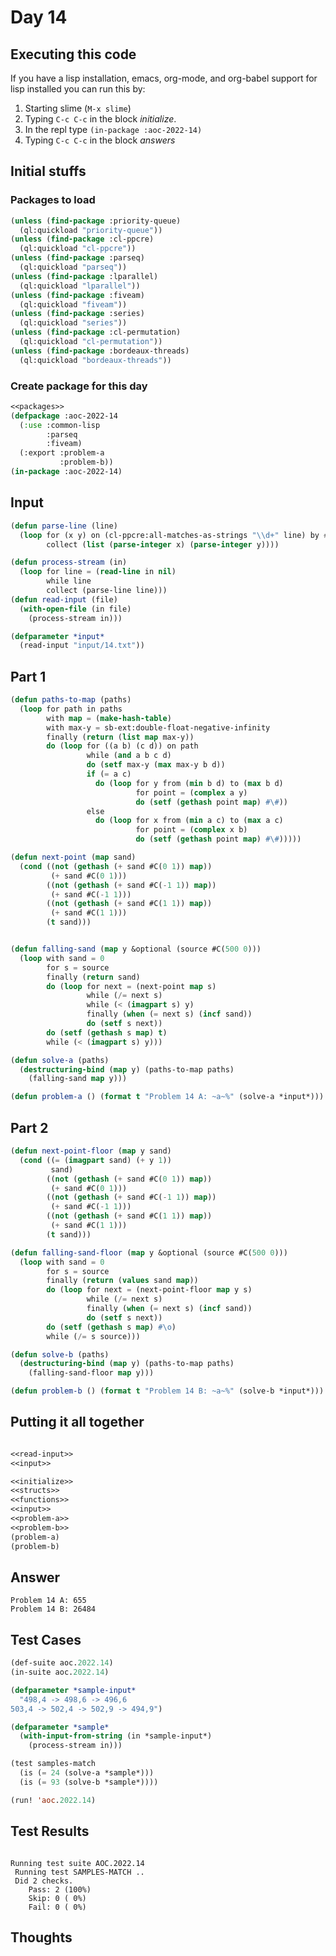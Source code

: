 #+STARTUP: indent contents
#+OPTIONS: num:nil toc:nil
* Day 14
** Executing this code
If you have a lisp installation, emacs, org-mode, and org-babel
support for lisp installed you can run this by:
1. Starting slime (=M-x slime=)
2. Typing =C-c C-c= in the block [[initialize][initialize]].
3. In the repl type =(in-package :aoc-2022-14)=
4. Typing =C-c C-c= in the block [[answers][answers]]
** Initial stuffs
*** Packages to load
#+NAME: packages
#+BEGIN_SRC lisp :results silent
  (unless (find-package :priority-queue)
    (ql:quickload "priority-queue"))
  (unless (find-package :cl-ppcre)
    (ql:quickload "cl-ppcre"))
  (unless (find-package :parseq)
    (ql:quickload "parseq"))
  (unless (find-package :lparallel)
    (ql:quickload "lparallel"))
  (unless (find-package :fiveam)
    (ql:quickload "fiveam"))
  (unless (find-package :series)
    (ql:quickload "series"))
  (unless (find-package :cl-permutation)
    (ql:quickload "cl-permutation"))
  (unless (find-package :bordeaux-threads)
    (ql:quickload "bordeaux-threads"))
#+END_SRC
*** Create package for this day
#+NAME: initialize
#+BEGIN_SRC lisp :noweb yes :results silent
  <<packages>>
  (defpackage :aoc-2022-14
    (:use :common-lisp
          :parseq
          :fiveam)
    (:export :problem-a
             :problem-b))
  (in-package :aoc-2022-14)
#+END_SRC
** Input
#+NAME: read-input
#+BEGIN_SRC lisp :results silent
  (defun parse-line (line)
    (loop for (x y) on (cl-ppcre:all-matches-as-strings "\\d+" line) by #'cddr
          collect (list (parse-integer x) (parse-integer y))))

  (defun process-stream (in)
    (loop for line = (read-line in nil)
          while line
          collect (parse-line line)))
  (defun read-input (file)
    (with-open-file (in file)
      (process-stream in)))
#+END_SRC
#+NAME: input
#+BEGIN_SRC lisp :noweb yes :results silent
  (defparameter *input*
    (read-input "input/14.txt"))
#+END_SRC
** Part 1
#+NAME: problem-a
#+BEGIN_SRC lisp :noweb yes :results silent
  (defun paths-to-map (paths)
    (loop for path in paths
          with map = (make-hash-table)
          with max-y = sb-ext:double-float-negative-infinity
          finally (return (list map max-y))
          do (loop for ((a b) (c d)) on path
                   while (and a b c d)
                   do (setf max-y (max max-y b d))
                   if (= a c)
                     do (loop for y from (min b d) to (max b d)
                              for point = (complex a y)
                              do (setf (gethash point map) #\#))
                   else
                     do (loop for x from (min a c) to (max a c)
                              for point = (complex x b)
                              do (setf (gethash point map) #\#)))))

  (defun next-point (map sand)
    (cond ((not (gethash (+ sand #C(0 1)) map))
           (+ sand #C(0 1)))
          ((not (gethash (+ sand #C(-1 1)) map))
           (+ sand #C(-1 1)))
          ((not (gethash (+ sand #C(1 1)) map))
           (+ sand #C(1 1)))
          (t sand)))


  (defun falling-sand (map y &optional (source #C(500 0)))
    (loop with sand = 0
          for s = source
          finally (return sand)
          do (loop for next = (next-point map s)
                   while (/= next s)
                   while (< (imagpart s) y)
                   finally (when (= next s) (incf sand))
                   do (setf s next))
          do (setf (gethash s map) t)
          while (< (imagpart s) y)))

  (defun solve-a (paths)
    (destructuring-bind (map y) (paths-to-map paths)
      (falling-sand map y)))

  (defun problem-a () (format t "Problem 14 A: ~a~%" (solve-a *input*)))
#+END_SRC
** Part 2
#+NAME: problem-b
#+BEGIN_SRC lisp :noweb yes :results silent
  (defun next-point-floor (map y sand)
    (cond ((= (imagpart sand) (+ y 1))
           sand)
          ((not (gethash (+ sand #C(0 1)) map))
           (+ sand #C(0 1)))
          ((not (gethash (+ sand #C(-1 1)) map))
           (+ sand #C(-1 1)))
          ((not (gethash (+ sand #C(1 1)) map))
           (+ sand #C(1 1)))
          (t sand)))

  (defun falling-sand-floor (map y &optional (source #C(500 0)))
    (loop with sand = 0
          for s = source
          finally (return (values sand map))
          do (loop for next = (next-point-floor map y s)
                   while (/= next s)
                   finally (when (= next s) (incf sand))
                   do (setf s next))
          do (setf (gethash s map) #\o)
          while (/= s source)))

  (defun solve-b (paths)
    (destructuring-bind (map y) (paths-to-map paths)
      (falling-sand-floor map y)))

  (defun problem-b () (format t "Problem 14 B: ~a~%" (solve-b *input*)))
#+END_SRC
** Putting it all together
#+NAME: structs
#+BEGIN_SRC lisp :noweb yes :results silent

#+END_SRC
#+NAME: functions
#+BEGIN_SRC lisp :noweb yes :results silent
  <<read-input>>
  <<input>>
#+END_SRC
#+NAME: answers
#+BEGIN_SRC lisp :results output :exports both :noweb yes :tangle no
  <<initialize>>
  <<structs>>
  <<functions>>
  <<input>>
  <<problem-a>>
  <<problem-b>>
  (problem-a)
  (problem-b)
#+END_SRC
** Answer
#+RESULTS: answers
: Problem 14 A: 655
: Problem 14 B: 26484
** Test Cases
#+NAME: test-cases
#+BEGIN_SRC lisp :results output :exports both
  (def-suite aoc.2022.14)
  (in-suite aoc.2022.14)

  (defparameter *sample-input*
    "498,4 -> 498,6 -> 496,6
  503,4 -> 502,4 -> 502,9 -> 494,9")

  (defparameter *sample*
    (with-input-from-string (in *sample-input*)
      (process-stream in)))

  (test samples-match
    (is (= 24 (solve-a *sample*)))
    (is (= 93 (solve-b *sample*))))

  (run! 'aoc.2022.14)
#+END_SRC
** Test Results
#+RESULTS: test-cases
: 
: Running test suite AOC.2022.14
:  Running test SAMPLES-MATCH ..
:  Did 2 checks.
:     Pass: 2 (100%)
:     Skip: 0 ( 0%)
:     Fail: 0 ( 0%)
** Thoughts
